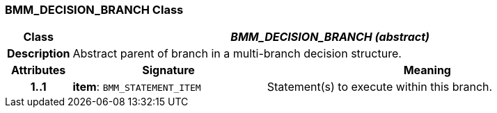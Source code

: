 === BMM_DECISION_BRANCH Class

[cols="^1,3,5"]
|===
h|*Class*
2+^h|*_BMM_DECISION_BRANCH (abstract)_*

h|*Description*
2+a|Abstract parent of branch in a multi-branch decision structure.

h|*Attributes*
^h|*Signature*
^h|*Meaning*

h|*1..1*
|*item*: `BMM_STATEMENT_ITEM`
a|Statement(s) to execute within this branch.
|===
